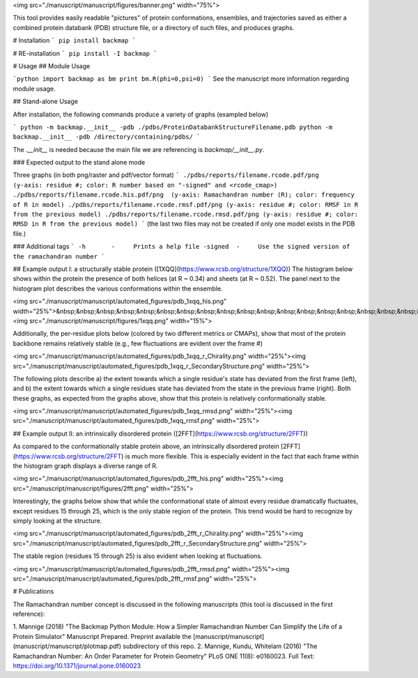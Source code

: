 <img src="./manuscript/manuscript/figures/banner.png" width="75%">
	

This tool provides easily readable "pictures" of protein conformations, 
ensembles, and trajectories saved as either a combined protein databank 
(PDB) structure file, or a directory of such files, and produces graphs.

# Installation
```
pip install backmap
```

# RE-installation
```
pip install -I backmap
```

# Usage
## Module Usage 

```python
import backmap as bm
print bm.R(phi=0,psi=0)
```
See the manuscript more information regarding module usage.

## Stand-alone Usage 

After installation, the following commands produce a variety of graphs (exampled below)

```
python -m backmap.__init__ -pdb ./pdbs/ProteinDatabankStructureFilename.pdb
python -m backmap.__init__ -pdb /directory/containing/pdbs/
```

The `.__init__` is needed because the main file we are referencing is `backmap/__init__.py`.

### Expected output to the stand alone mode

Three graphs (in both png/raster and pdf/vector format)
```
./pdbs/reports/filename.rcode.pdf/png      (y-axis: residue #; color: R number based on "-signed" and <rcode_cmap>)
./pdbs/reports/filename.rcode.his.pdf/png  (y-axis: Ramachandran number (R); color: frequency of R in model)
./pdbs/reports/filename.rcode.rmsf.pdf/png (y-axis: residue #; color: RMSF in R from the previous model)
./pdbs/reports/filename.rcode.rmsd.pdf/png (y-axis: residue #; color: RMSD in R from the previous model)
```
(the last two files may not be created if only one model exists in the PDB file.)


### Additional tags
```
-h       -     Prints a help file
-signed  -     Use the signed version of the ramachandran number
```

## Example output I: a structurally stable protein ([1XQQ](https://www.rcsb.org/structure/1XQQ))
The histogram below shows within the protein the presence of both helices (at R \~ 0.34) and sheets (at R \~ 0.52). The panel next to the histogram plot describes the various conformations within the ensemble.
 
<img src="./manuscript/manuscript/automated_figures/pdb_1xqq_his.png" width="25%">&nbsp;&nbsp;&nbsp;&nbsp;&nbsp;&nbsp;&nbsp;&nbsp;&nbsp;&nbsp;&nbsp;&nbsp;&nbsp;&nbsp;&nbsp;&nbsp;&nbsp;&nbsp;&nbsp;&nbsp;&nbsp;<img src="./manuscript/manuscript/figures/1xqq.png" width="15%">

Additionally, the per-residue plots below (colored by two different metrics or CMAPs), show that most of the protein backbone remains relatively stable (e.g., few fluctuations are evident over the frame \#)

<img src="./manuscript/manuscript/automated_figures/pdb_1xqq_r_Chirality.png" width="25%"><img src="./manuscript/manuscript/automated_figures/pdb_1xqq_r_SecondaryStructure.png" width="25%">

The following plots describe a) the extent towards which a single residue's state has deviated from the first frame (left), and 
b) the extent towards which a single residues state has deviated from the state in the previous frame (right). Both these graphs, 
as expected from the graphs above, show that this protein is relatively conformationally stable.

<img src="./manuscript/manuscript/automated_figures/pdb_1xqq_rmsd.png" width="25%"><img src="./manuscript/manuscript/automated_figures/pdb_1xqq_rmsf.png" width="25%">

## Example output II: an intrinsically disordered protein ([2FFT](https://www.rcsb.org/structure/2FFT))

As compared to the conformationally stable protein above, an intrinsically disordered protein [2FFT](https://www.rcsb.org/structure/2FFT)
is much more flexible. This is especially evident in the fact that each frame within the histogram graph displays a diverse range of R.

<img src="./manuscript/manuscript/automated_figures/pdb_2fft_his.png" width="25%"><img src="./manuscript/manuscript/figures/2fft.png" width="25%">

Interestingly, the graphs below show that while the conformational state of almost every residue dramatically fluctuates, 
except residues 15 through 25, which is the only stable region of the protein. This trend would be hard to recognize by simply looking at the structure.

<img src="./manuscript/manuscript/automated_figures/pdb_2fft_r_Chirality.png" width="25%"><img src="./manuscript/manuscript/automated_figures/pdb_2fft_r_SecondaryStructure.png" width="25%">

The stable region (residues 15 through 25) is also evident when looking at fluctuations.

<img src="./manuscript/manuscript/automated_figures/pdb_2fft_rmsd.png" width="25%"><img src="./manuscript/manuscript/automated_figures/pdb_2fft_rmsf.png" width="25%">

# Publications

The Ramachandran number concept is discussed in the following manuscripts (this tool is discussed in the first reference):

1. Mannige (2018) "The Backmap Python Module: How a Simpler Ramachandran Number Can Simplify the Life of a Protein Simulator" Manuscript Prepared. Preprint available 
the [manuscript/manuscript](manuscript/manuscript/plotmap.pdf) subdirectory of this repo.
2. Mannige, Kundu, Whitelam (2016) "The Ramachandran Number: An Order Parameter for Protein Geometry" PLoS ONE 11(8): e0160023. 
Full Text: https://doi.org/10.1371/journal.pone.0160023
